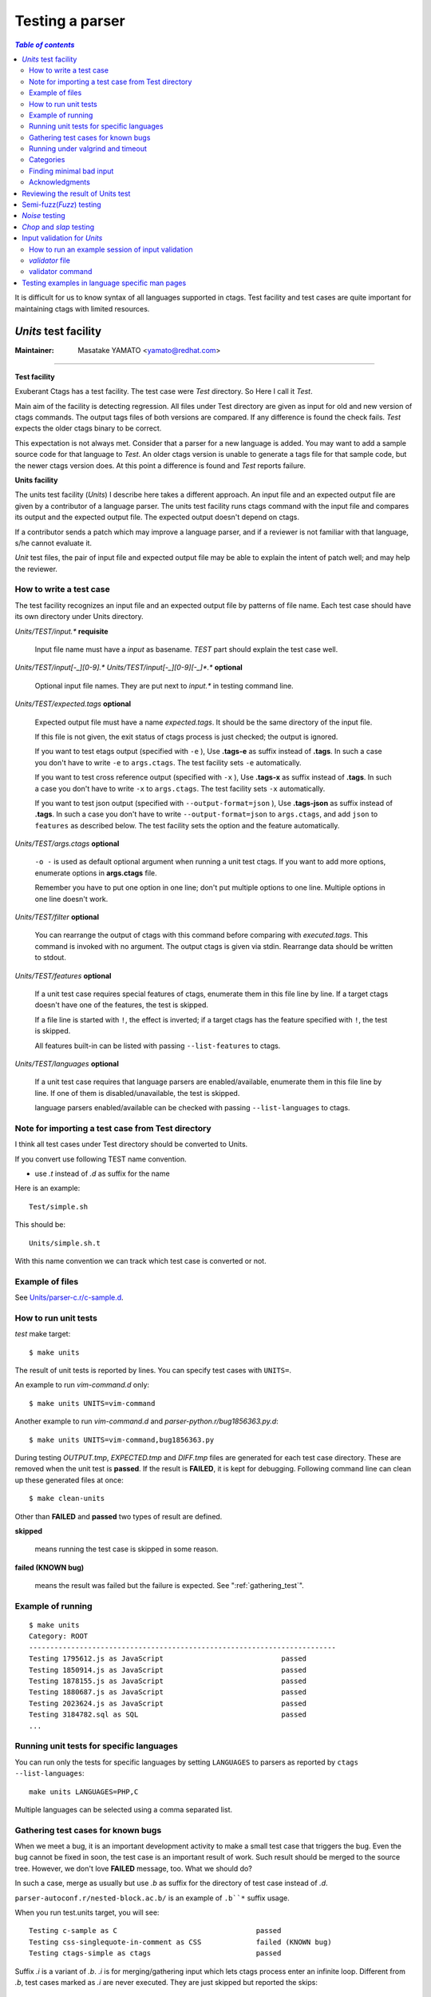 .. _testing_parser:

=============================================================================
Testing a parser
=============================================================================


.. contents:: `Table of contents`
	:depth: 3
	:local:

It is difficult for us to know syntax of all languages supported in ctags. Test
facility and test cases are quite important for maintaining ctags with limited
resources.

..	_units:

*Units* test facility
---------------------------------------------------------------------

:Maintainer: Masatake YAMATO <yamato@redhat.com>

----

**Test facility**

Exuberant Ctags has a test facility. The test case were *Test*
directory. So Here I call it *Test*.

Main aim of the facility is detecting regression. All files under Test
directory are given as input for old and new version of ctags
commands.  The output tags files of both versions are compared. If any
difference is found the check fails. *Test* expects the older ctags
binary to be correct.

This expectation is not always met. Consider that a parser for a new
language is added. You may want to add a sample source code for that
language to *Test*. An older ctags version is unable to generate a
tags file for that sample code, but the newer ctags version does. At
this point a difference is found and *Test* reports failure.

**Units facility**

The units test facility (*Units*) I describe here takes a different
approach. An input file and an expected output file are given by a
contributor of a language parser. The units test facility runs ctags
command with the input file and compares its output and the expected
output file. The expected output doesn't depend on ctags.

If a contributor sends a patch which may improve a language parser,
and if a reviewer is not familiar with that language, s/he cannot
evaluate it.

*Unit* test files, the pair of input file and expected output file may
be able to explain the intent of patch well; and may help the
reviewer.

How to write a test case
~~~~~~~~~~~~~~~~~~~~~~~~~~~~~~~~~~~~~~~~~~~~~~~~~~~~~~~~~~~~~~~~~~~~~~~~~

The test facility recognizes an input file and an expected
output file by patterns of file name. Each test case should
have its own directory under Units directory.

*Units/TEST/input.\** **requisite**

	Input file name must have a *input* as basename. *TEST*
	part should explain the test case well.

*Units/TEST/input[-_][0-9].\** *Units/TEST/input[-_][0-9][-_]\*.\** **optional**

	Optional input file names. They are put next to *input.\** in
	testing command line.

*Units/TEST/expected.tags* **optional**

	Expected output file must have a name *expected.tags*. It
	should be the same directory of the input file.

	If this file is not given, the exit status of ctags process
	is just checked; the output is ignored.

	If you want to test etags output (specified with ``-e`` ),
	Use **.tags-e** as suffix instead of **.tags**.
	In such a case you don't have to write ``-e`` to ``args.ctags``.
	The test facility sets ``-e`` automatically.

	If you want to test cross reference output (specified with ``-x`` ),
	Use **.tags-x** as suffix instead of **.tags**.
	In such a case you don't have to write ``-x`` to ``args.ctags``.
	The test facility sets ``-x`` automatically.

	If you want to test json output (specified with ``--output-format=json`` ),
	Use **.tags-json** as suffix instead of **.tags**.
	In such a case you don't have to write ``--output-format=json`` to ``args.ctags``,
	and add ``json`` to ``features`` as described below.
	The test facility sets the option and the feature automatically.

*Units/TEST/args.ctags* **optional**

	``-o -`` is used as default optional argument when running a
	unit test ctags. If you want to add more options, enumerate
	options in **args.ctags** file.

	Remember you have to put one option in one line; don't
	put multiple options to one line. Multiple options in
	one line doesn't work.

*Units/TEST/filter* **optional**

	You can rearrange the output of ctags with this command
	before comparing with *executed.tags*.
	This command is invoked with no argument. The output
	ctags is given via stdin. Rearrange data should be
	written to stdout.

*Units/TEST/features* **optional**

	If a unit test case requires special features of ctags,
	enumerate them in this file line by line. If a target ctags
	doesn't have one of the features, the test is skipped.

	If a file line is started with ``!``, the effect is inverted;
	if a target ctags has the feature specified with ``!``, the
	test is skipped.

	All features built-in can be listed with passing
	``--list-features`` to ctags.

*Units/TEST/languages* **optional**

	If a unit test case requires that language parsers are enabled/available,
	enumerate them in this file line by line. If one of them is
	disabled/unavailable, the test is skipped.

	language parsers enabled/available can be checked with passing
	``--list-languages`` to ctags.

Note for importing a test case from Test directory
~~~~~~~~~~~~~~~~~~~~~~~~~~~~~~~~~~~~~~~~~~~~~~~~~~~~~~~~~~~~~~~~~~~~~~~~~

I think all test cases under Test directory should be converted to
Units.

If you convert use following TEST name convention.

* use *.t* instead of *.d* as suffix for the name

Here is an example::

	Test/simple.sh

This should be::

	Units/simple.sh.t

With this name convention we can track which test case is converted or
not.

Example of files
~~~~~~~~~~~~~~~~~~~~~~~~~~~~~~~~~~~~~~~~~~~~~~~~~~~~~~~~~~~~~~~~~~~~~~~~~

See `Units/parser-c.r/c-sample.d
<https://github.com/universal-ctags/ctags/tree/master/Units/parser-c.r/c-sample.d>`_.

How to run unit tests
~~~~~~~~~~~~~~~~~~~~~~~~~~~~~~~~~~~~~~~~~~~~~~~~~~~~~~~~~~~~~~~~~~~~~~~~~

*test* make target::

	 $ make units

The result of unit tests is reported by lines. You can specify
test cases with ``UNITS=``.

An example to run *vim-command.d* only::

	$ make units UNITS=vim-command

Another example to run *vim-command.d* and *parser-python.r/bug1856363.py.d*::

	$ make units UNITS=vim-command,bug1856363.py

During testing *OUTPUT.tmp*, *EXPECTED.tmp* and *DIFF.tmp* files are
generated for each test case directory. These are removed when the
unit test is **passed**.  If the result is **FAILED**, it is kept for
debugging. Following command line can clean up these generated files
at once::

	$ make clean-units

Other than **FAILED** and **passed** two types of result are
defined.


**skipped**

	means running the test case is skipped in some reason.

**failed (KNOWN bug)**

	means the result was failed but the failure is expected.
	See ":ref:`gathering_test`".

Example of running
~~~~~~~~~~~~~~~~~~~~~~~~~~~~~~~~~~~~~~~~~~~~~~~~~~~~~~~~~~~~~~~~~~~~~~~~~
::

	$ make units
	Category: ROOT
	-------------------------------------------------------------------------
	Testing 1795612.js as JavaScript                            passed
	Testing 1850914.js as JavaScript                            passed
	Testing 1878155.js as JavaScript                            passed
	Testing 1880687.js as JavaScript                            passed
	Testing 2023624.js as JavaScript                            passed
	Testing 3184782.sql as SQL                                  passed
	...

Running unit tests for specific languages
~~~~~~~~~~~~~~~~~~~~~~~~~~~~~~~~~~~~~~~~~~~~~~~~~~~~~~~~~~~~~~~~~~~~~~~~~

You can run only the tests for specific languages by setting
``LANGUAGES`` to parsers as reported by
``ctags --list-languages``::

	make units LANGUAGES=PHP,C

Multiple languages can be selected using a comma separated list.

.. _gathering_test:

Gathering test cases for known bugs
~~~~~~~~~~~~~~~~~~~~~~~~~~~~~~~~~~~~~~~~~~~~~~~~~~~~~~~~~~~~~~~~~~~~~~~~~

When we meet a bug, it is an important development activity to make a small test
case that triggers the bug.
Even the bug cannot be fixed in soon,
the test case is an important result of work. Such result should
be merged to the source tree. However, we don't love **FAILED**
message, too. What we should do?

In such a case, merge as usually but use *.b* as suffix for
the directory of test case instead of *.d*.

``parser-autoconf.r/nested-block.ac.b/`` is an example
of ``.b``*`` suffix usage.

When you run test.units target, you will see::

    Testing c-sample as C                                 passed
    Testing css-singlequote-in-comment as CSS             failed (KNOWN bug)
    Testing ctags-simple as ctags                         passed

Suffix *.i* is a variant of *.b*. *.i* is for merging/gathering input
which lets ctags process enter an infinite loop. Different from *.b*,
test cases marked as *.i* are never executed. They are just skipped
but reported the skips::

    Testing ada-ads as Ada                                passed
    Testing ada-function as Ada                           skipped (may cause an infinite loop)
    Testing ada-protected as Ada                          passed
    ...

    Summary (see CMDLINE.tmp to reproduce without test harness)
    ------------------------------------------------------------
      #passed:                                347
      #FIXED:                                 0
      #FAILED (unexpected-exit-status):       0
      #FAILED (unexpected-output):            0
      #skipped (features):                    0
      #skipped (languages):                   0
      #skipped (infinite-loop):               1
        ada-protected
      ...

Running under valgrind and timeout
~~~~~~~~~~~~~~~~~~~~~~~~~~~~~~~~~~~~~~~~~~~~~~~~~~~~~~~~~~~~~~~~~~~~~~~~~
If ``VG=1`` is given, each test cases are run under valgrind.
If valgrind detects an error, it is reported as::

    $ make units VG=1
    Testing css-singlequote-in-comment as CSS             failed (valgrind-error)
    ...
    Summary (see CMDLINE.tmp to reproduce without test harness)
    ------------------------------------------------------------
    ...
    #valgrind-error:                        1
      css-singlequote-in-comment
    ...

In this case the report of valgrind is recorded to
``Units/css-singlequote-in-comment/VALGRIND-CSS.tmp``.

NOTE: ``/bin/bash`` is needed to report the result. You can specify a shell
running test with SHELL macro like::

    $ make units VG=1 SHELL=/bin/bash


If ``TIMEOUT=N`` is given, each test cases are run under timeout
command. If ctags doesn't stop in ``N`` second, it is stopped
by timeout command and reported as::

    $ make units TIMEOUT=1
    Testing css-singlequote-in-comment as CSS             failed (TIMED OUT)
    ...
    Summary (see CMDLINE.tmp to reproduce without test harness)
    ------------------------------------------------------------
    ...
    #TIMED-OUT:                             1
      css-singlequote-in-comment
    ...

If ``TIMEOUT=N`` is given, *.i* test cases are run. They will be
reported as *TIMED-OUT*.

Categories
~~~~~~~~~~~~~~~~~~~~~~~~~~~~~~~~~~~~~~~~~~~~~~~~~~~~~~~~~~~~~~~~~~~~~~~~~

.. NOT REVIEWED

With *.r* suffix, you can put test cases under a sub directory
of *Units*. ``Units/parser-ada.r`` is an example. If *misc/units*
test harness, the sub directory is called a category. ``parser-ada.r``
is the name category in the above example.

*CATEGORIES* macro of make is for running units in specified categories.
Following command line is for running units in
``Units/parser-sh.r`` and ``Units/parser-ada.r``::

  $ make units CATEGORIES='parser-sh,parser-ada'


Finding minimal bad input
~~~~~~~~~~~~~~~~~~~~~~~~~~~~~~~~~~~~~~~~~~~~~~~~~~~~~~~~~~~~~~~~~~~~~~~~~

When a test case is failed, the input causing ``FAILED`` result is
passed to *misc/units shrink*.  *misc/units shrink* tries to make the
shortest input which makes ctags exits with non-zero status.  The
result is reported to ``Units/\*/SHRINK-${language}.tmp``.  Maybe
useful to debug.

Acknowledgments
~~~~~~~~~~~~~~~~~~~~~~~~~~~~~~~~~~~~~~~~~~~~~~~~~~~~~~~~~~~~~~~~~~~~~~~~~

The file name rule is suggested by Maxime Coste <frrrwww@gmail.com>.

Reviewing the result of Units test
------------------------------------------------------------

Try misc/review.

.. code-block:: console

    $ misc/review --help
    Usage:
            misc/review          help|--help|-h                 show this message
            misc/review          [list] [-b]                    list failed Units and Tmain
                                 -b                             list .b (known bug) marked cases
            misc/review          inspect [-b]                   inspect difference interactively
                                 -b                             inspect .b (known bug) marked cases
    $

Semi-fuzz(*Fuzz*) testing
---------------------------------------------------------------------

Unexpected input can lead ctags to enter an infinite loop. The fuzz
target tries to identify these conditions by passing
semi-random (semi-broken) input to ctags.

::

	$ make fuzz LANGUAGES=LANG1[,LANG2,...]

With this command line, ctags is run for random variations of all test
inputs under *Units/\*/input.\** of languages defined by ``LANGUAGES``
macro variable. In this target, the output of ctags is ignored and
only the exit status is analyzed. The ctags binary is also run under
timeout command, such that if an infinite loop is found it will exit
with a non-zero status. The timeout will be reported as following::

	[timeout C]                Units/test.vhd.t/input.vhd

This means that if C parser doesn't stop within N seconds when
*Units/test.vhd.t/input.vhd* is given as an input, timeout will
interrupt ctags. The default duration can be changed using
``TIMEOUT=N`` argument in *make* command. If there is no timeout but
the exit status is non-zero, the target reports it as following::

	[unexpected-status(N) C]                Units/test.vhd.t/input.vhd

The list of parsers which can be used as a value for ``LANGUAGES`` can
be obtained with following command line

::

	$ ctags --list-languages

Besides ``LANGUAGES`` and ``TIMEOUT``, fuzz target also takes the
following parameters:

	``VG=1``

		Run ctags under valgrind. If valgrind finds a memory
		error it is reported as::

			[valgrind-error Verilog]                Units/array_spec.f90.t/input.f90

		The valgrind report is recorded at
		``Units/\*/VALGRIND-${language}.tmp``.

As the same as units target, this semi-fuzz test target also calls
*misc/units shrink* when a test case is failed. See "*Units* test facility"
about the shrunk result.

*Noise* testing
---------------------------------------------------------------------

After enjoying developing Semi-fuzz testing, I'm looking for a more unfair
approach. Run

::

	$ make noise LANGUAGES=LANG1[,LANG2,...]

The noise target generates test cases by inserting or deleting one
character to the test cases of *Units*.

It takes a long time, even without ``VG=1``, so this cannot be run
under Travis CI. However, it is a good idea to run it locally.

*Chop* and *slap* testing
---------------------------------------------------------------------

After reviving many bug reports, we recognized some of them spot
unexpected EOF. The chop target was developed based on this recognition.

The chop target generates many input files from an existing input file
under *Units* by truncating the existing input file at variety file
positions.

::

   $ make chop  LANGUAGES=LANG1[,LANG2,...]

It takes a long time, especially with ``VG=1``, so this cannot be run
under Travis CI. However, it is a good idea to run it locally.

slap target is derived from chop target. While chop target truncates
the existing input files from tail, the slap target does the same
from head.

..	_input-validation:

Input validation for *Units*
---------------------------------------------------------------------

We have to maintain parsers for languages that we don't know well.  We
don't have enough time to learn the languages.

*Units* test cases help us not introduce wrong changes to a parser.

However, there is still an issue; a developer who doesn't know a
target language well may write a broken test input file for the
language.  Here comes "Input validation."

How to run an example session of input validation
~~~~~~~~~~~~~~~~~~~~~~~~~~~~~~~~~~~~~~~~~~~~~~~~~~~~~~~~~~~~~~~~~~~~~~~~~

You can validate the test input files of *Units* with *validate-input*
make target if a validator or a language is defined.

Here is an example validating an input file for JSON.

.. code-block:: console

  $ make validate-input VALIDATORS=jq
  ...
  Category: ROOT
  ------------------------------------------------------------
  simple-json.d/input.json with jq                                 valid

  Summary
  ------------------------------------------------------------
    #valid:                                 1
    #invalid:                               0
    #skipped (known invalidation)           0
    #skipped (validator unavailable)        0


This example shows validating *simple-json.d/input.json* as an input
file with *jq* validator. With VALIDATORS variable passed via
command-line, you can specify validators to run. Multiple validators
can be specified using a comma-separated list.  If you don't give
VALIDATORS, the make target tries to use all available validators.

The meanings of "valid" and "invalid" in "Summary" are apparent.  In
two cases, the target skips validating input files:

#skipped (known invalidation)

    A test case specifies KNOWN-INVALIDATION in its *validator* file.

#skipped (validator unavailable)

    A command for a validator is not available.

*validator* file
~~~~~~~~~~~~~~~~~~~~~~~~~~~~~~~~~~~~~~~~~~~~~~~~~~~~~~~~~~~~~~~~~~~~~~~~~

*validator* file in a *Units* test directory specifies which
validator the make target should use.

.. code-block:: console

  $ cat Units/simple-json.d/validator
  jq

If you put *validator* file to a category directory (a directory
having *.r* suffix), the make target uses the validator specified in
the file as default.  The default validator can be overridden with a
*validator* file in a subdirectory.

.. code-block:: console

  $ cat Units/parser-puppetManifest.r/validator
  puppet
  # cat Units/parser-puppetManifest.r/puppet-append.d/validator
  KNOWN-INVALIDATION

In the example, the make target uses *puppet* validator for validating
the most of all input files under *Units/parser-puppetManifest.r*
directory. An exception is an input file under
*Units/parser-puppetManifest.r/puppet-append.d* directory.  The
directory has its specific *validator* file.

If a *Unit* test case doesn't have *expected.tags* file, the make
target doesn't run the validator on the file even if a default
validator is given in its category directory.

If a *Unit* test case specifies KNOWN-INVALIDATION in its *validator*
file, the make target just increments "#skipped (known invalidation)"
counter. The target reports the counter at the end of execution.

validator command
~~~~~~~~~~~~~~~~~~~~~~~~~~~~~~~~~~~~~~~~~~~~~~~~~~~~~~~~~~~~~~~~~~~~~~~~~

A validator specified in a *validator* file is a command file put
under *misc/validators* directory.  The command must have "validator-"
as prefix in its file name. For an example,
*misc/validators/validator-jq* is the command for "jq".

The command file must be an executable. *validate-input* make target
runs the command in two ways.

*is_runnable* method

    Before running the command as a validator, the target runs
    the command with "is_runnable" as the first argument.
    A validator command can let the target know whether the
    validator command is runnable or not with exit status.
    0 means ready to run. Non-zero means not ready to run.

    The make target never runs the validator command for
    validation purpose if the exit status is non-zero.

    For an example, *misc/validators/validator-jq* command uses *jq*
    command as its backend. If *jq* command is not available on a
    system, *validator-jq* can do nothing.  If such case,
    *is_runnable* method of *validator-jq* command should exit with
    non-zero value.

*validate* method

    The make target runs the command with "validate* and an input
    file name for validating the input file.  The command exits
    non-zero if the input file contains invalid syntax. This method
    will never run if *is_runnable* method of the command exits with
    non-zero.


..	_man_test:

Testing examples in language specific man pages
---------------------------------------------------------------------

:Maintainer: Masatake YAMATO <yamato@redhat.com>

----

`man-test` is a target for testing the examples in the language
specific man pages (``man/ctags-lang-<LANG>.7.rst.in``). The command
line for running the target is:

.. code-block:: console

   $ make man-test

An example for testing must have following form:

.. code-block:: ReStructuredText

  "input.<EXT>"

  .. code-block:: <LANG>

    <INPUT LINES>

  "output.tags"
  with "<OPTIONS FOR CTAGS>"

  .. code-block:: tags

    <TAGS OUTPUT LINES>


The man-test target recognizes the form and does the same as
the following shell code for each example in the man page:

.. code-block:: console

  $ echo <INPUT LINES> > input.<EXT>
  $ echo <TAGS OUTPUT LINES> > output.tags
  $ ctags <OPTIONS FOR CTAGS> > actual.tags
  $ diff output.tags actual.tags

A backslash character at the end of ``<INPUT LINES>`` or
``<TAGS OUTPUT LINES>`` represents the continuation of lines;
a subsequent newline is ignored.

.. code-block:: ReStructuredText

    .. code-block:: tags

       very long\
            line

is read as:

.. code-block:: ReStructuredText

    .. code-block:: tags

       very long     line

Here is an example of a test case taken from
``ctags-lang-python.7.rst.in``:

.. code-block:: ReStructuredText

	"input.py"

	.. code-block:: Python

	   import X0

	"output.tags"
	with "--options=NONE -o - --extras=+r --fields=+rzK input.py"

	.. code-block:: tags

		X0	input.py	/^import X0$/;"	kind:module	roles:imported

``make man-test`` returns 0 if the all test cases in the all language
specific man pages are passed.

Here is an example output of the man-test target.

.. code-block:: console

	$ make man-test
	  RUN      man-test
	# Run test cases in ./man/ctags-lang-julia.7.rst.in
	```
	./man/ctags-lang-julia.7.rst.in[0]:75...passed
	./man/ctags-lang-julia.7.rst.in[1]:93...passed
	```
	# Run test cases in ./man/ctags-lang-python.7.rst.in
	```
	./man/ctags-lang-python.7.rst.in[0]:116...passed
	./man/ctags-lang-python.7.rst.in[1]:133...passed
	./man/ctags-lang-python.7.rst.in[2]:154...passed
	./man/ctags-lang-python.7.rst.in[3]:170...passed
	./man/ctags-lang-python.7.rst.in[4]:187...passed
	./man/ctags-lang-python.7.rst.in[5]:230...passed
	```
	# Run test cases in ./man/ctags-lang-verilog.7.rst.in
	```
	./man/ctags-lang-verilog.7.rst.in[0]:51...passed
	```
	OK

NOTE: keep examples in the man pages simple. If you want to test ctags
complicated (and or subtle) input, use the units target. The main
purpose of the examples is for explaining the parser.
